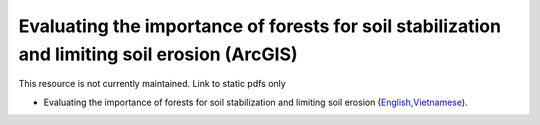 ===========================================================================================
**Evaluating the importance of forests for soil stabilization and limiting soil erosion (ArcGIS)**
===========================================================================================

This resource is not currently maintained. Link to static pdfs only

- Evaluating the importance of forests for soil stabilization and limiting soil erosion (`English, <https://github.com/corinnar/GIS_tutorials/blob/main/docs/source/media/materials/pdfs/8_EvaluatingSoilErosionRiskUsingArcGIS_v1_0.pdf>`__\ `Vietnamese <https://github.com/corinnar/GIS_tutorials/blob/main/docs/source/media/materials/pdfs/7_Soil%20erosion%20risk%20ArcGIS%20tutorial_VN%20(296104).pdf>`__).